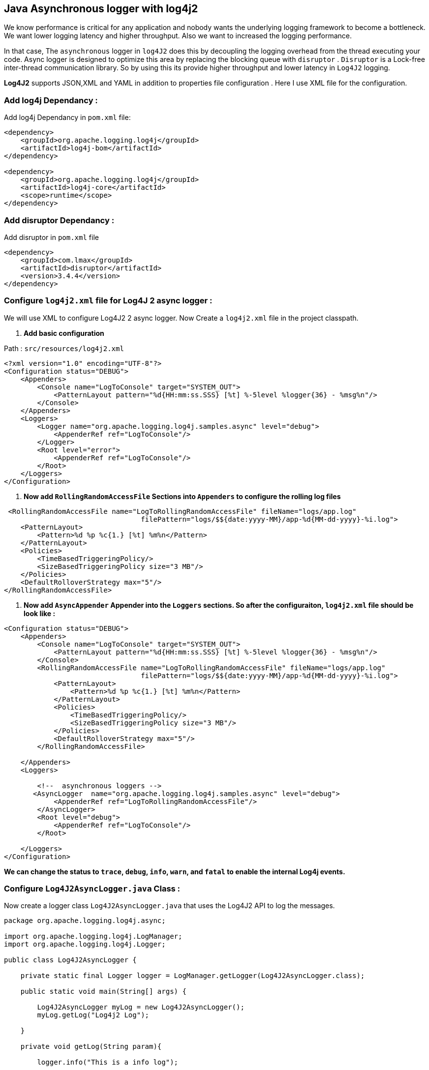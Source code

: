 ## Java Asynchronous logger with log4j2

We know performance is critical for any application and nobody wants the underlying logging framework to become a bottleneck.
We want lower logging latency and higher throughput. Also we want to increased the logging performance.

In that case, The `asynchronous` logger in `log4J2` does this by decoupling the logging overhead from the thread executing your code.
Async logger is designed to optimize this area by replacing the blocking queue with `disruptor` .
`Disruptor` is a Lock-free inter-thread communication library. So by using this its provide higher throughput and lower latency in `Log4J2` logging.

**Log4J2**  supports JSON,XML and YAML in addition to properties file configuration . Here I use XML file for the configuration.

### Add log4j Dependancy :
Add log4j Dependancy in  `pom.xml` file:

```xml
<dependency>
    <groupId>org.apache.logging.log4j</groupId>
    <artifactId>log4j-bom</artifactId>
</dependency>

<dependency>
    <groupId>org.apache.logging.log4j</groupId>
    <artifactId>log4j-core</artifactId>
    <scope>runtime</scope>
</dependency>
```

### Add disruptor Dependancy :

Add disruptor in `pom.xml` file

```xml
<dependency>
    <groupId>com.lmax</groupId>
    <artifactId>disruptor</artifactId>
    <version>3.4.4</version>
</dependency>
```


### Configure `log4j2.xml` file for Log4J 2 async logger :
We will use XML to configure Log4J2 2 async logger.
Now Create a `log4j2.xml` file in the project classpath.

1. *Add basic configuration*

Path : `src/resources/log4j2.xml`

```xml
<?xml version="1.0" encoding="UTF-8"?>
<Configuration status="DEBUG">
    <Appenders>
        <Console name="LogToConsole" target="SYSTEM_OUT">
            <PatternLayout pattern="%d{HH:mm:ss.SSS} [%t] %-5level %logger{36} - %msg%n"/>
        </Console>
    </Appenders>
    <Loggers>
        <Logger name="org.apache.logging.log4j.samples.async" level="debug">
            <AppenderRef ref="LogToConsole"/>
        </Logger>
        <Root level="error">
            <AppenderRef ref="LogToConsole"/>
        </Root>
    </Loggers>
</Configuration>
```
2. *Now add `RollingRandomAccessFile` Sections into `Appenders`  to configure the rolling log files*

```xml
 <RollingRandomAccessFile name="LogToRollingRandomAccessFile" fileName="logs/app.log"
                                 filePattern="logs/$${date:yyyy-MM}/app-%d{MM-dd-yyyy}-%i.log">
    <PatternLayout>
        <Pattern>%d %p %c{1.} [%t] %m%n</Pattern>
    </PatternLayout>
    <Policies>
        <TimeBasedTriggeringPolicy/>
        <SizeBasedTriggeringPolicy size="3 MB"/>
    </Policies>
    <DefaultRolloverStrategy max="5"/>
</RollingRandomAccessFile>


```
3. *Now add `AsyncAppender` Appender into the `Loggers` sections. So after the configuraiton, `log4j2.xml` file should be look like :*

```xml
<Configuration status="DEBUG">
    <Appenders>
        <Console name="LogToConsole" target="SYSTEM_OUT">
            <PatternLayout pattern="%d{HH:mm:ss.SSS} [%t] %-5level %logger{36} - %msg%n"/>
        </Console>
        <RollingRandomAccessFile name="LogToRollingRandomAccessFile" fileName="logs/app.log"
                                 filePattern="logs/$${date:yyyy-MM}/app-%d{MM-dd-yyyy}-%i.log">
            <PatternLayout>
                <Pattern>%d %p %c{1.} [%t] %m%n</Pattern>
            </PatternLayout>
            <Policies>
                <TimeBasedTriggeringPolicy/>
                <SizeBasedTriggeringPolicy size="3 MB"/>
            </Policies>
            <DefaultRolloverStrategy max="5"/>
        </RollingRandomAccessFile>

    </Appenders>
    <Loggers>

        <!--  asynchronous loggers -->
       <AsyncLogger  name="org.apache.logging.log4j.samples.async" level="debug">
            <AppenderRef ref="LogToRollingRandomAccessFile"/>
        </AsyncLogger>
        <Root level="debug">
            <AppenderRef ref="LogToConsole"/>
        </Root>

    </Loggers>
</Configuration>
```
*We can change the status to `trace`, `debug`, `info`, `warn`,  and `fatal` to enable the internal Log4j events.*

### Configure `Log4J2AsyncLogger.java` Class :
Now create a logger class `Log4J2AsyncLogger.java` that uses the Log4J2 API to log the messages.

```java
package org.apache.logging.log4j.async;

import org.apache.logging.log4j.LogManager;
import org.apache.logging.log4j.Logger;

public class Log4J2AsyncLogger {

    private static final Logger logger = LogManager.getLogger(Log4J2AsyncLogger.class);

    public static void main(String[] args) {

        Log4J2AsyncLogger myLog = new Log4J2AsyncLogger();
        myLog.getLog("Log4j2 Log");

    }

    private void getLog(String param){

        logger.info("This is a info log");

        // Previously, need to check the log level log to increase performance
        logger.debug("This is debug log with param : {}", param);

        if(logger.isWarnEnabled()){
            logger.info("This is warn log with param : " + param);
        }

        // In Java 8, No need to check the log level, we can do this
        while (true) //for test rolling file
            logger.debug("Hello print {}", () -> getValue());
    }

    static String getValue() {
        return "Debug Log";
    }
}
```

### Configure `Log4J2AsyncLoggerException.java` Class :
Create another logger class `Log4J2AsyncLoggerException.java` to create and check exceptions.

```java
package org.apache.logging.log4j.async;

import org.apache.logging.log4j.LogManager;
import org.apache.logging.log4j.Logger;

public class Log4J2AsyncLoggerException {

    private static final Logger logger = LogManager.getLogger(Log4J2AsyncLoggerException.class);

    public static void main(String[] args) {

        try {
            System.out.println(getException());
        } catch (IllegalArgumentException e) {
            logger.error("An error occurred.", e);
        }
    }

    static int getException() throws IllegalArgumentException {
        throw new IllegalArgumentException("Hello, Something Went Wrong. Exception Occured!!");
    }

}
```

To **Enable** all loggers to asynchronous, we need 2 things :

 1. Need to be present `disruptor` in project class path.
 2. Set system property `log4j2.contextSelector=org.apache.logging.log4j.core.async.AsyncLoggerContextSelector`

### **Asynchronous Loggers**
Now Run the below commands :

It will build a jar `log4j2-1.0.0.jar` file under the `target` Location
```cmd
$ mvn clean package
```


Run another commend with Log4j 2 configuration in `debug` status.
```cmd
$ java -Dlog4j2.contextSelector=org.apache.logging.log4j.core.async.AsyncLoggerContextSelector -jar target/log4j2-1.0.0.jar
```
The Output should be l0ok like this in your terminal :
```cmd
2022-02-21 16:55:31,637 main DEBUG Registering MBean org.apache.logging.log4j2:type=AsyncContext@464bee09
2022-02-21 16:55:32,638 main DEBUG Registering MBean org.apache.logging.log4j2:type=AsyncContext@464bee09,component=AsyncLoggerRingBuffer
2022-02-21 16:55:32,638 main DEBUG Registering MBean org.apache.logging.log4j2:type=AsyncContext@464bee09,component=StatusLogger
2022-02-21 16:55:32,638 main DEBUG Registering MBean org.apache.logging.log4j2:type=AsyncContext@464bee09,component=ContextSelector
2022-02-21 16:55:32,638 main DEBUG Registering MBean org.apache.logging.log4j2:type=AsyncContext@464bee09,component=Loggers,name=
2022-02-21 16:55:32,639 main DEBUG Registering MBean org.apache.logging.log4j2:type=AsyncContext@464bee09,component=Appenders,name=LogToConsole
2022-02-21 16:55:32,640 main DEBUG Registering MBean org.apache.logging.log4j2:type=AsyncContext@464bee09,component=Appenders,name=LogToRollingFile
//...
2022-02-21 16:55:33,020 pool-1-thread-1 DEBUG Stopped LoggerContext[name=AsyncContext@464bee09, org.apache.logging.log4j.core.async.AsyncLoggerContext@45fd9a4d] with status true
```

So we are done with configuring `asynchronous` logging in Log4j 2 using the `Log4jContextSelector` system property.
You can optimize the performance of your Java by using The option for asynchronous in Log4J 2 tools.

For more detials you can check this link.
[https://logging.apache.org/log4j/2.x/manual/async.html
](https://logging.apache.org/log4j/2.x/manual/async.html)
